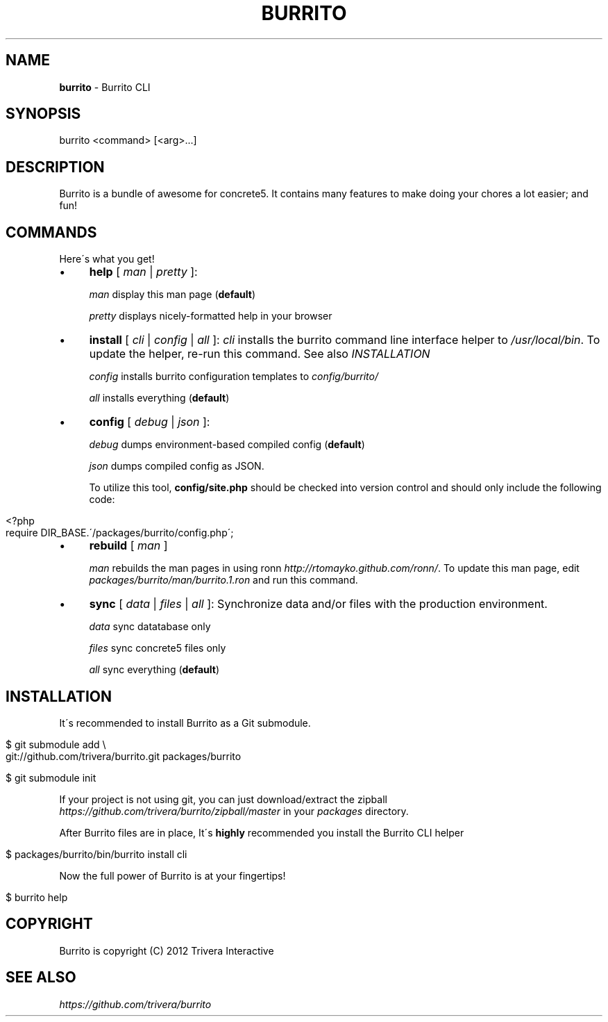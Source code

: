 .\" generated with Ronn/v0.7.3
.\" http://github.com/rtomayko/ronn/tree/0.7.3
.
.TH "BURRITO" "1" "August 2012" "" ""
.
.SH "NAME"
\fBburrito\fR \- Burrito CLI
.
.SH "SYNOPSIS"
.
.nf

burrito <command> [<arg>\.\.\.]
.
.fi
.
.SH "DESCRIPTION"
Burrito is a bundle of awesome for concrete5\. It contains many features to make doing your chores a lot easier; and fun!
.
.SH "COMMANDS"
Here\'s what you get!
.
.IP "\(bu" 4
\fBhelp\fR [ \fIman\fR | \fIpretty\fR ]:
.
.IP
\fIman\fR display this man page (\fBdefault\fR)
.
.IP
\fIpretty\fR displays nicely\-formatted help in your browser
.
.IP "\(bu" 4
\fBinstall\fR [ \fIcli\fR | \fIconfig\fR | \fIall\fR ]: \fIcli\fR installs the burrito command line interface helper to \fI/usr/local/bin\fR\. To update the helper, re\-run this command\. See also \fIINSTALLATION\fR
.
.IP
\fIconfig\fR installs burrito configuration templates to \fIconfig/burrito/\fR
.
.IP
\fIall\fR installs everything (\fBdefault\fR)
.
.IP "\(bu" 4
\fBconfig\fR [ \fIdebug\fR | \fIjson\fR ]:
.
.IP
\fIdebug\fR dumps environment\-based compiled config (\fBdefault\fR)
.
.IP
\fIjson\fR dumps compiled config as JSON\.
.
.IP
To utilize this tool, \fBconfig/site\.php\fR should be checked into version control and should only include the following code:
.
.IP "" 4
.
.nf

<?php
require DIR_BASE\.\'/packages/burrito/config\.php\';
.
.fi
.
.IP "" 0

.
.IP "\(bu" 4
\fBrebuild\fR [ \fIman\fR ]
.
.IP
\fIman\fR rebuilds the man pages in using ronn \fIhttp://rtomayko\.github\.com/ronn/\fR\. To update this man page, edit \fIpackages/burrito/man/burrito\.1\.ron\fR and run this command\.
.
.IP "\(bu" 4
\fBsync\fR [ \fIdata\fR | \fIfiles\fR | \fIall\fR ]: Synchronize data and/or files with the production environment\.
.
.IP
\fIdata\fR sync datatabase only
.
.IP
\fIfiles\fR sync concrete5 files only
.
.IP
\fIall\fR sync everything (\fBdefault\fR)
.
.IP "" 0
.
.SH "INSTALLATION"
It\'s recommended to install Burrito as a Git submodule\.
.
.IP "" 4
.
.nf

$ git submodule add \e
git://github\.com/trivera/burrito\.git packages/burrito

$ git submodule init
.
.fi
.
.IP "" 0
.
.P
If your project is not using git, you can just download/extract the zipball \fIhttps://github\.com/trivera/burrito/zipball/master\fR in your \fIpackages\fR directory\.
.
.P
After Burrito files are in place, It\'s \fBhighly\fR recommended you install the Burrito CLI helper
.
.IP "" 4
.
.nf

$ packages/burrito/bin/burrito install cli
.
.fi
.
.IP "" 0
.
.P
Now the full power of Burrito is at your fingertips!
.
.IP "" 4
.
.nf

$ burrito help
.
.fi
.
.IP "" 0
.
.SH "COPYRIGHT"
Burrito is copyright (C) 2012 Trivera Interactive
.
.SH "SEE ALSO"
\fIhttps://github\.com/trivera/burrito\fR
